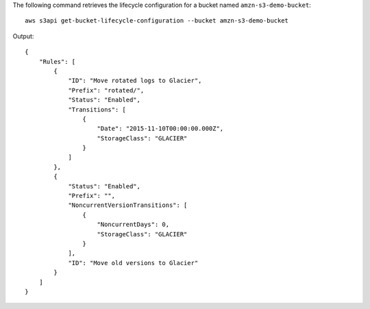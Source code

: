 The following command retrieves the lifecycle configuration for a bucket named ``amzn-s3-demo-bucket``::

  aws s3api get-bucket-lifecycle-configuration --bucket amzn-s3-demo-bucket

Output::

  {
      "Rules": [
          {
              "ID": "Move rotated logs to Glacier",
              "Prefix": "rotated/",
              "Status": "Enabled",
              "Transitions": [
                  {
                      "Date": "2015-11-10T00:00:00.000Z",
                      "StorageClass": "GLACIER"
                  }
              ]
          },
          {
              "Status": "Enabled",
              "Prefix": "",
              "NoncurrentVersionTransitions": [
                  {
                      "NoncurrentDays": 0,
                      "StorageClass": "GLACIER"
                  }
              ],
              "ID": "Move old versions to Glacier"
          }
      ]
  }

